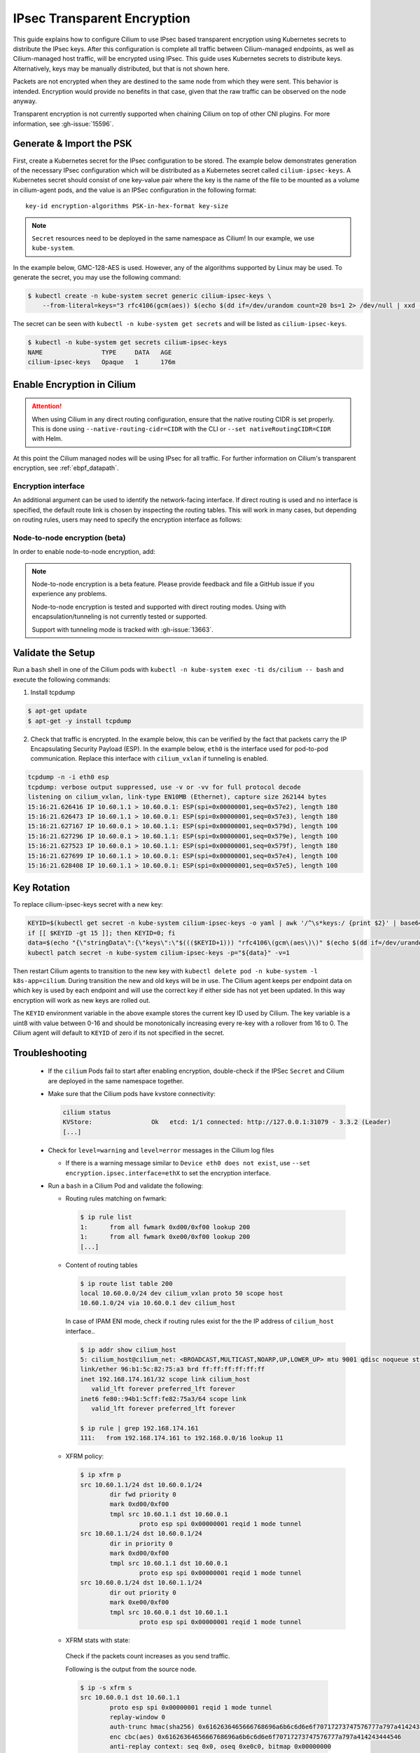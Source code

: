 .. only:: not (epub or latex or html)

    WARNING: You are looking at unreleased Cilium documentation.
    Please use the official rendered version released here:
    https://docs.cilium.io

.. _encryption_ipsec:

****************************
IPsec Transparent Encryption
****************************

This guide explains how to configure Cilium to use IPsec based transparent
encryption using Kubernetes secrets to distribute the IPsec keys. After this
configuration is complete all traffic between Cilium-managed endpoints, as well
as Cilium-managed host traffic, will be encrypted using IPsec. This guide uses
Kubernetes secrets to distribute keys. Alternatively, keys may be manually
distributed, but that is not shown here.

Packets are not encrypted when they are destined to the same node from which
they were sent. This behavior is intended. Encryption would provide no benefits
in that case, given that the raw traffic can be observed on the node anyway.

Transparent encryption is not currently supported when chaining Cilium on top
of other CNI plugins. For more information, see :gh-issue:`15596`.

Generate & Import the PSK
=========================

First, create a Kubernetes secret for the IPsec configuration to be stored. The
example below demonstrates generation of the necessary IPsec configuration
which will be distributed as a Kubernetes secret called ``cilium-ipsec-keys``.
A Kubernetes secret should consist of one key-value pair where the key is the
name of the file to be mounted as a volume in cilium-agent pods, and the
value is an IPSec configuration in the following format::

    key-id encryption-algorithms PSK-in-hex-format key-size

.. note::

    ``Secret`` resources need to be deployed in the same namespace as Cilium!
    In our example, we use ``kube-system``.

In the example below, GMC-128-AES is used. However, any of the algorithms
supported by Linux may be used. To generate the secret, you may use the
following command:

.. code-block:: shell-session

    $ kubectl create -n kube-system secret generic cilium-ipsec-keys \
        --from-literal=keys="3 rfc4106(gcm(aes)) $(echo $(dd if=/dev/urandom count=20 bs=1 2> /dev/null | xxd -p -c 64)) 128"

The secret can be seen with ``kubectl -n kube-system get secrets`` and will be
listed as ``cilium-ipsec-keys``.

.. code-block:: shell-session

    $ kubectl -n kube-system get secrets cilium-ipsec-keys
    NAME                TYPE     DATA   AGE
    cilium-ipsec-keys   Opaque   1      176m

Enable Encryption in Cilium
===========================

.. tabs::

    .. group-tab:: Cilium CLI

       If you are deploying Cilium with the Cilium CLI, pass the following
       options:

       .. code-block:: shell-session

          cilium install --encryption ipsec

    .. group-tab:: Helm

       If you are deploying Cilium with Helm by following
       :ref:`k8s_install_helm`, pass the following options:

       .. parsed-literal::

           helm install cilium |CHART_RELEASE| \\
             --namespace kube-system \\
             --set encryption.enabled=true \\
             --set encryption.nodeEncryption=false \\
             --set encryption.type=ipsec

       ``encryption.enabled`` enables encryption of the traffic between Cilium-managed pods and
       ``encryption.nodeEncryption`` controls whether host traffic is encrypted.
       ``encryption.type`` specifies the encryption method and can be omitted
       as it defaults to ``ipsec``.

.. attention::

   When using Cilium in any direct routing configuration, ensure that the
   native routing CIDR is set properly. This is done using
   ``--native-routing-cidr=CIDR`` with the CLI or ``--set
   nativeRoutingCIDR=CIDR`` with Helm.

At this point the Cilium managed nodes will be using IPsec for all traffic. For further
information on Cilium's transparent encryption, see :ref:`ebpf_datapath`.

Encryption interface
--------------------

An additional argument can be used to identify the network-facing interface.
If direct routing is used and no interface is specified, the default route
link is chosen by inspecting the routing tables. This will work in many cases,
but depending on routing rules, users may need to specify the encryption
interface as follows:

.. tabs::

    .. group-tab:: Cilium CLI

       .. code-block:: shell-session

          cilium install --encryption ipsec --config encryption-interface=ethX

    .. group-tab:: Helm

       .. code-block:: shell-session

           --set encryption.ipsec.interface=ethX

.. _node_to_node_encryption:

Node-to-node encryption (beta)
------------------------------

In order to enable node-to-node encryption, add:

.. tabs::

    .. group-tab:: Cilium CLI

       .. code-block:: shell-session

          cilium install --encryption ipsec --node-encryption

    .. group-tab:: Helm

       .. code-block:: shell-session

           --set encryption.enabled=true \
           --set encryption.nodeEncryption=true \

.. note::

    Node-to-node encryption is a beta feature. Please provide feedback and file
    a GitHub issue if you experience any problems.

    Node-to-node encryption is tested and supported with direct routing modes.
    Using with encapsulation/tunneling is not currently tested or supported.

    Support with tunneling mode is tracked with :gh-issue:`13663`.

Validate the Setup
==================

Run a ``bash`` shell in one of the Cilium pods with
``kubectl -n kube-system exec -ti ds/cilium -- bash`` and execute the following
commands:

1. Install tcpdump

.. code-block:: shell-session

    $ apt-get update
    $ apt-get -y install tcpdump

2. Check that traffic is encrypted. In the example below, this can be verified
   by the fact that packets carry the IP Encapsulating Security Payload (ESP).
   In the example below, ``eth0`` is the interface used for pod-to-pod
   communication. Replace this interface with ``cilium_vxlan`` if tunneling is enabled.

.. code-block:: shell-session

    tcpdump -n -i eth0 esp
    tcpdump: verbose output suppressed, use -v or -vv for full protocol decode
    listening on cilium_vxlan, link-type EN10MB (Ethernet), capture size 262144 bytes
    15:16:21.626416 IP 10.60.1.1 > 10.60.0.1: ESP(spi=0x00000001,seq=0x57e2), length 180
    15:16:21.626473 IP 10.60.1.1 > 10.60.0.1: ESP(spi=0x00000001,seq=0x57e3), length 180
    15:16:21.627167 IP 10.60.0.1 > 10.60.1.1: ESP(spi=0x00000001,seq=0x579d), length 100
    15:16:21.627296 IP 10.60.0.1 > 10.60.1.1: ESP(spi=0x00000001,seq=0x579e), length 100
    15:16:21.627523 IP 10.60.0.1 > 10.60.1.1: ESP(spi=0x00000001,seq=0x579f), length 180
    15:16:21.627699 IP 10.60.1.1 > 10.60.0.1: ESP(spi=0x00000001,seq=0x57e4), length 100
    15:16:21.628408 IP 10.60.1.1 > 10.60.0.1: ESP(spi=0x00000001,seq=0x57e5), length 100

Key Rotation
============

To replace cilium-ipsec-keys secret with a new key:

.. code-block:: shell-session

    KEYID=$(kubectl get secret -n kube-system cilium-ipsec-keys -o yaml | awk '/^\s*keys:/ {print $2}' | base64 -d | awk '{print $1}')
    if [[ $KEYID -gt 15 ]]; then KEYID=0; fi
    data=$(echo "{\"stringData\":{\"keys\":\"$((($KEYID+1))) "rfc4106\(gcm\(aes\)\)" $(echo $(dd if=/dev/urandom count=20 bs=1 2> /dev/null| xxd -p -c 64)) 128\"}}")
    kubectl patch secret -n kube-system cilium-ipsec-keys -p="${data}" -v=1

Then restart Cilium agents to transition to the new key with
``kubectl delete pod -n kube-system -l k8s-app=cilium``. During transition the
new and old keys will be in use. The Cilium agent keeps per endpoint data on
which key is used by each endpoint and will use the correct key if either side
has not yet been updated. In this way encryption will work as new keys are
rolled out.

The ``KEYID`` environment variable in the above example stores the current key
ID used by Cilium. The key variable is a uint8 with value between 0-16 and
should be monotonically increasing every re-key with a rollover from 16 to 0.
The Cilium agent will default to ``KEYID`` of zero if its not specified in the
secret.

Troubleshooting
===============

 * If the ``cilium`` Pods fail to start after enabling encryption, double-check if
   the IPSec ``Secret`` and Cilium are deployed in the same namespace together.

 * Make sure that the Cilium pods have kvstore connectivity:

   .. code-block:: shell-session

      cilium status
      KVStore:                Ok   etcd: 1/1 connected: http://127.0.0.1:31079 - 3.3.2 (Leader)
      [...]

 * Check for ``level=warning`` and ``level=error`` messages in the Cilium log files

   * If there is a warning message similar to ``Device eth0 does not exist``,
     use ``--set encryption.ipsec.interface=ethX`` to set the encryption
     interface.

 * Run a ``bash`` in a Cilium Pod and validate the following:

   * Routing rules matching on fwmark:

     .. code-block:: shell-session

        $ ip rule list
        1:	from all fwmark 0xd00/0xf00 lookup 200
        1:	from all fwmark 0xe00/0xf00 lookup 200
        [...]

   * Content of routing tables

     .. code-block:: shell-session

        $ ip route list table 200
        local 10.60.0.0/24 dev cilium_vxlan proto 50 scope host
        10.60.1.0/24 via 10.60.0.1 dev cilium_host

     In case of IPAM ENI mode, check if routing rules exist for the the IP
     address of ``cilium_host`` interface..

     .. code-block:: shell-session

         $ ip addr show cilium_host
         5: cilium_host@cilium_net: <BROADCAST,MULTICAST,NOARP,UP,LOWER_UP> mtu 9001 qdisc noqueue state UP group default qlen 1000
         link/ether 96:b1:5c:82:75:a3 brd ff:ff:ff:ff:ff:ff
         inet 192.168.174.161/32 scope link cilium_host
            valid_lft forever preferred_lft forever
         inet6 fe80::94b1:5cff:fe82:75a3/64 scope link
            valid_lft forever preferred_lft forever

         $ ip rule | grep 192.168.174.161
         111:	from 192.168.174.161 to 192.168.0.0/16 lookup 11

   * XFRM policy:

     .. code-block:: shell-session

        $ ip xfrm p
        src 10.60.1.1/24 dst 10.60.0.1/24
                dir fwd priority 0
                mark 0xd00/0xf00
                tmpl src 10.60.1.1 dst 10.60.0.1
                        proto esp spi 0x00000001 reqid 1 mode tunnel
        src 10.60.1.1/24 dst 10.60.0.1/24
                dir in priority 0
                mark 0xd00/0xf00
                tmpl src 10.60.1.1 dst 10.60.0.1
                        proto esp spi 0x00000001 reqid 1 mode tunnel
        src 10.60.0.1/24 dst 10.60.1.1/24
                dir out priority 0
                mark 0xe00/0xf00
                tmpl src 10.60.0.1 dst 10.60.1.1
                        proto esp spi 0x00000001 reqid 1 mode tunnel

   * XFRM stats with state:

    Check if the packets count increases as you send traffic.

    Following is the output from the source node.

    .. code-block:: shell-session

       $ ip -s xfrm s
       src 10.60.0.1 dst 10.60.1.1
               proto esp spi 0x00000001 reqid 1 mode tunnel
               replay-window 0
               auth-trunc hmac(sha256) 0x6162636465666768696a6b6c6d6e6f70717273747576777a797a414243444546 96
               enc cbc(aes) 0x6162636465666768696a6b6c6d6e6f70717273747576777a797a414243444546
               anti-replay context: seq 0x0, oseq 0xe0c0, bitmap 0x00000000
               sel src 0.0.0.0/0 dst 0.0.0.0/0
               lifetime config:
                 limit: soft (INF)(bytes), hard (INF)(bytes)
                 limit: soft (INF)(packets), hard (INF)(packets)
                 expire add: soft 0(sec), hard 0(sec)
                 expire use: soft 0(sec), hard 0(sec)
               lifetime current:
                 9507(bytes), 137(packets)
                 add 2021-02-10 08:20:09 use 2021-02-10 08:30:12
               stats:
                 replay-window 0 replay 0 failed 0

    Following is the output from the destination node.

    .. code-block:: shell-session

       $ ip -s xfrm s
       src 10.60.1.1 dst 10.60.0.1
               proto esp spi 0x00000001 reqid 1 mode tunnel
               replay-window 0
               auth-trunc hmac(sha256) 0x6162636465666768696a6b6c6d6e6f70717273747576777a797a414243444546 96
               enc cbc(aes) 0x6162636465666768696a6b6c6d6e6f70717273747576777a797a414243444546
               anti-replay context: seq 0x0, oseq 0xe0c0, bitmap 0x00000000
               sel src 0.0.0.0/0 dst 0.0.0.0/0
               lifetime config:
                 limit: soft (INF)(bytes), hard (INF)(bytes)
                 limit: soft (INF)(packets), hard (INF)(packets)
                 expire add: soft 0(sec), hard 0(sec)
                 expire use: soft 0(sec), hard 0(sec)
               lifetime current:
                 9507(bytes), 137(packets)
                 add 2021-02-10 08:20:09 use 2021-02-10 08:30:12
               stats:
                 replay-window 0 replay 0 failed 0

   * BPF program to decrypt traffic:

    Check if the BPF program to decrypt traffic is attached to all network facing
    interfaces, or matching the configuration of ``--encrypt-interface`` (if specified).

    .. code-block:: shell-session

        $ tc filter show dev eth0 ingress
        filter protocol all pref 1 bpf chain 0
        filter protocol all pref 1 bpf chain 0 handle 0x1 bpf_network.o:[from-network] direct-action not_in_hw id 1145 tag 51b408acf94aa23f jited

Disabling Encryption
====================

To disable the encryption, regenerate the YAML with the option
``encryption.enabled=false``
